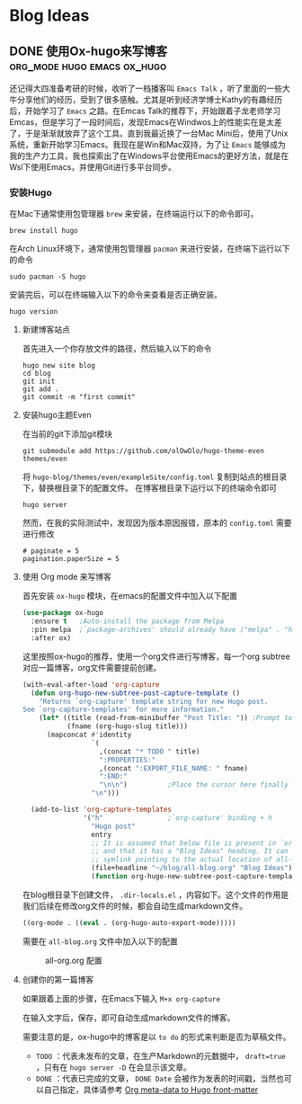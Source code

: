 #+hugo_base_dir: ~/myblog/
#+hugo_section: post
#+hugo_auto_set_lastmode: t
#+hugo_custom_front_matter: :author "Chris Ng"
#+hugo_code fence: nil
#+options: author:nil
#+STARTUP: logdrawer

* Blog Ideas
** DONE 使用Ox-hugo来写博客                     :org_mode:hugo:emacs:ox_hugo:
:PROPERTIES:
:EXPORT_FILE_NAME: blog-with-ox-hugo
:EXPORT_DATE: 2025-05-21
:EXPORT_HUGO_CATEGORIES: Emacs
:EXPORT_DESCRIPTION: 最近在学习Emacs，发现了一个能够使用 ~org mode~ 来写博客的新工具：ox-hugo，下面介绍我的配置方案。
:END:
还记得大四准备考研的时候，收听了一档播客叫 ~Emacs Talk~ ，听了里面的一些大牛分享他们的经历，受到了很多感触。尤其是听到经济学博士Kathy的有趣经历后，开始学习了 ~Emacs~ 之路。在Emcas Talk的推荐下，开始跟着子龙老师学习Emcas，但是学习了一段时间后，发现Emacs在Windwos上的性能实在是太差了，于是渐渐就放弃了这个工具。直到我最近换了一台Mac Mini后，使用了Unix系统，重新开始学习Emacs。我现在是Win和Mac双持，为了让 ~Emacs~ 能够成为我的生产力工具，我也探索出了在Windows平台使用Emacs的更好方法，就是在Wsl下使用Emacs，并使用Git进行多平台同步。
*** 安装Hugo
在Mac下通常使用包管理器 ~brew~ 来安装，在终端运行以下的命令即可。
#+BEGIN_SRC shell
brew install hugo
#+END_SRC

在Arch Linux环境下，通常使用包管理器 ~pacman~ 来进行安装，在终端下运行以下的命令
#+BEGIN_SRC shell
sudo pacman -S hugo
#+END_SRC

安装完后，可以在终端输入以下的命令来查看是否正确安装。
#+BEGIN_SRC shell
hugo version
#+END_SRC

****  新建博客站点
首先进入一个你存放文件的路径，然后输入以下的命令
#+BEGIN_SRC shell
  hugo new site blog
  cd blog
  git init
  git add .
  git commit -m "first commit"
#+END_SRC

**** 安装hugo主题Even
在当前的git下添加git模块
#+BEGIN_SRC shell
git submodule add https://github.com/olOwOlo/hugo-theme-even themes/even
#+END_SRC
将 ~hugo-blog/themes/even/exampleSite/config.toml~ 复制到站点的根目录下，替换根目录下的配置文件。
在博客根目录下运行以下的终端命令即可
#+BEGIN_SRC shell
hugo server
#+END_SRC

然而，在我的实际测试中，发现因为版本原因报错，原本的 ~config.toml~ 需要进行修改
#+BEGIN_SRC shell
# paginate = 5
pagination.paperSize = 5
#+END_SRC

**** 使用 Org mode 来写博客
首先安装 ~ox-hugo~ 模块，在emacs的配置文件中加入以下配置
#+BEGIN_SRC emacs-lisp
(use-package ox-hugo
  :ensure t   ;Auto-install the package from Melpa
  :pin melpa  ;`package-archives' should already have ("melpa" . "https://melpa.org/packages/")
  :after ox)
#+END_SRC  

这里按照ox-hugo的推荐，使用一个org文件进行写博客，每一个org subtree 对应一篇博客，org文件需要提前创建。
#+BEGIN_SRC emacs-lisp
(with-eval-after-load 'org-capture
  (defun org-hugo-new-subtree-post-capture-template ()
    "Returns `org-capture' template string for new Hugo post.
See `org-capture-templates' for more information."
    (let* ((title (read-from-minibuffer "Post Title: ")) ;Prompt to enter the post title
           (fname (org-hugo-slug title)))
      (mapconcat #'identity
                 `(
                   ,(concat "* TODO " title)
                   ":PROPERTIES:"
                   ,(concat ":EXPORT_FILE_NAME: " fname)
                   ":END:"
                   "\n\n")          ;Place the cursor here finally
                 "\n")))

  (add-to-list 'org-capture-templates
               '("h"                ;`org-capture' binding + h
                 "Hugo post"
                 entry
                 ;; It is assumed that below file is present in `org-directory'
                 ;; and that it has a "Blog Ideas" heading. It can even be a
                 ;; symlink pointing to the actual location of all-posts.org!
                 (file+headline "~/blog/all-blog.org" "Blog Ideas")
                 (function org-hugo-new-subtree-post-capture-template))))
#+END_SRC

在blog根目录下创建文件， ~.dir-locals.el~ ，内容如下。这个文件的作用是我们后续在修改org文件的时候，都会自动生成markdown文件。
#+BEGIN_SRC emacs-lisp
((org-mode . ((eval . (org-hugo-auto-export-mode)))))
#+END_SRC
需要在 ~all-blog.org~ 文件中加入以下的配置
#+CAPTION: all-org.org 配置
[[file:content/figure/blog_with_ox_hugo/1.png]]

**** 创建你的第一篇博客
如果跟着上面的步骤，在Emacs下输入 ~M+x org-capture~
[[file:content/figure/blog_with_ox_hugo/2.png]]

[[file:content/figure/blog_with_ox_hugo/3.png]]

在输入文字后，保存，即可自动生成markdown文件的博客。

需要注意的是，ox-hugo中的博客是以 ~to do~ 的形式来判断是否为草稿文件。
+ ~TODO~ ：代表未发布的文章，在生产Markdown的元数据中， ~draft=true~ ，只有在 ~hugo server -D~ 在会显示该文章。
+ ~DONE~ ：代表已完成的文章， ~DONE Date~ 会被作为发表的时间戳，当然也可以自己指定，具体请参考 [[https://ox-hugo.scripter.co/doc/org-meta-data-to-hugo-front-matter/][Org meta-data to Hugo front-matter]]
